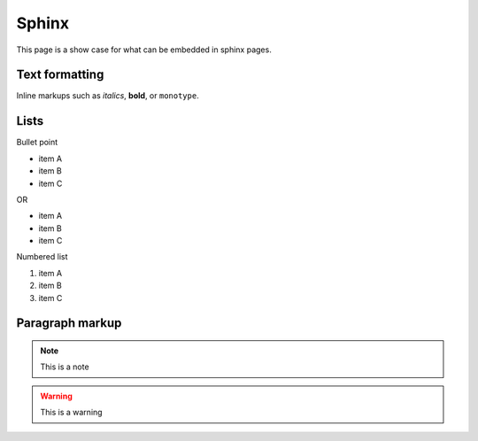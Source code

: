 Sphinx
-------

This page is a show case for what can be embedded in sphinx pages.

Text formatting
~~~~~~~~~~~~~~~~

Inline markups such as *italics*, **bold**, or ``monotype``.

Lists
~~~~~~

Bullet point

* item A
* item B
* item C

OR

- item A
- item B
- item C

Numbered list

#. item A
#. item B
#. item C

Paragraph markup
~~~~~~~~~~~~~~~~

.. note::

    This is a note

.. warning::

    This is a warning

.. seealso::

    This is a seealso
